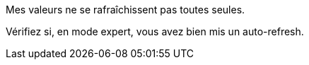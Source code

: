 [panel,danger]
.Mes valeurs ne se rafraîchissent pas toutes seules.
--
Vérifiez si, en mode expert, vous avez bien mis un auto-refresh.
--
